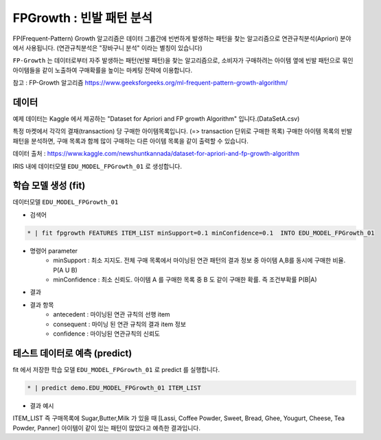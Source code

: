 FPGrowth : 빈발 패턴 분석
====================================================================================================

FP(Frequent-Pattern) Growth 알고리즘은 데이터 그룹간에 빈번하게 발생하는 패턴을 찾는 알고리즘으로 연관규칙분석(Apriori) 분야에서 사용됩니다. 
(연관규칙분석은  "장바구니 분석" 이라는 별칭이 있습니다)


``FP-Growth`` 는 데이터로부터 자주 발생하는 패턴(빈발 패턴)을 찾는 알고리즘으로, 소비자가 구매하려는 아이템 옆에 빈발 패턴으로 묶인 아이템들을 같이 노출하여 구매확률을 높이는 마케팅 전략에 이용합니다.

참고 : FP-Growth 알고리즘 https://www.geeksforgeeks.org/ml-frequent-pattern-growth-algorithm/



데이터
------------------------------------------------------------------------------------------

예제 데이터는  Kaggle 에서 제공하는 "Dataset for Apriori and FP growth Algorithm"  입니다.(DataSetA.csv)

특정 마켓에서 각각의 결재(transaction) 당 구매한 아이템목록입니다. (=> transaction 단위로 구매한 목록) 
구매한 아이템 목록의 빈발 패턴을 분석하면, 구매 목록과 함께 많이 구매하는 다른 아이템 목록을 같이 출력할 수 있습니다.

데이터 출처 : https://www.kaggle.com/newshuntkannada/dataset-for-apriori-and-fp-growth-algorithm


.. image:: ../images/ml/usecase20.png
  :scale: 40%
  :alt: usecase 20


IRIS 내에 데이터모델 ``EDU_MODEL_FPGrowth_01``  로 생성합니다.



학습 모델 생성 (fit)
----------------------------------------------------------------------------------------------------

데이터모델 ``EDU_MODEL_FPGrowth_01``  

- 검색어
  
.. code-block:: none

  * | fit fpgrowth FEATURES ITEM_LIST minSupport=0.1 minConfidence=0.1  INTO EDU_MODEL_FPGrowth_01


- 명령어 parameter
    - minSupport : 최소 지지도. 전체 구매 목록에서 마이닝된 연관 패턴의 결과 정보 중 아이템 A,B를 동시에 구매한 비율. P(A U B)
    - minConfidence : 최소 신뢰도. 아이템 A 를 구매한 목록 중 B 도 같이 구매한 확률. 즉 조건부확률 P(B|A)

- 결과

.. image:: ../images/ml/usecase21.png
  :scale: 40%
  :alt: usecase 21


- 결과 항목
    - antecedent : 마이닝된 연관 규칙의 선행 item
    - consequent : 마이닝 된 연관 규칙의 결과 item 정보
    - confidence : 마이닝된 연관규칙의 신뢰도



테스트 데이터로 예측 (predict)
---------------------------------------------------------------------------------------------------

fit 에서 저장한 학습 모델 ``EDU_MODEL_FPGrowth_01`` 로 predict 를 실행합니다.


.. code-block:: none

   * | predict demo.EDU_MODEL_FPGrowth_01 ITEM_LIST


- 결과 예시

.. image:: ../images/ml/usecase22.png
  :scale: 40%
  :alt: usecase 22


ITEM_LIST 즉 구매목록에 Sugar,Butter,Milk 가 있을 때
[Lassi, Coffee Powder, Sweet, Bread, Ghee, Yougurt, Cheese, Tea Powder, Panner] 아이템이 같이 있는 패턴이 많았다고 예측한 결과입니다.